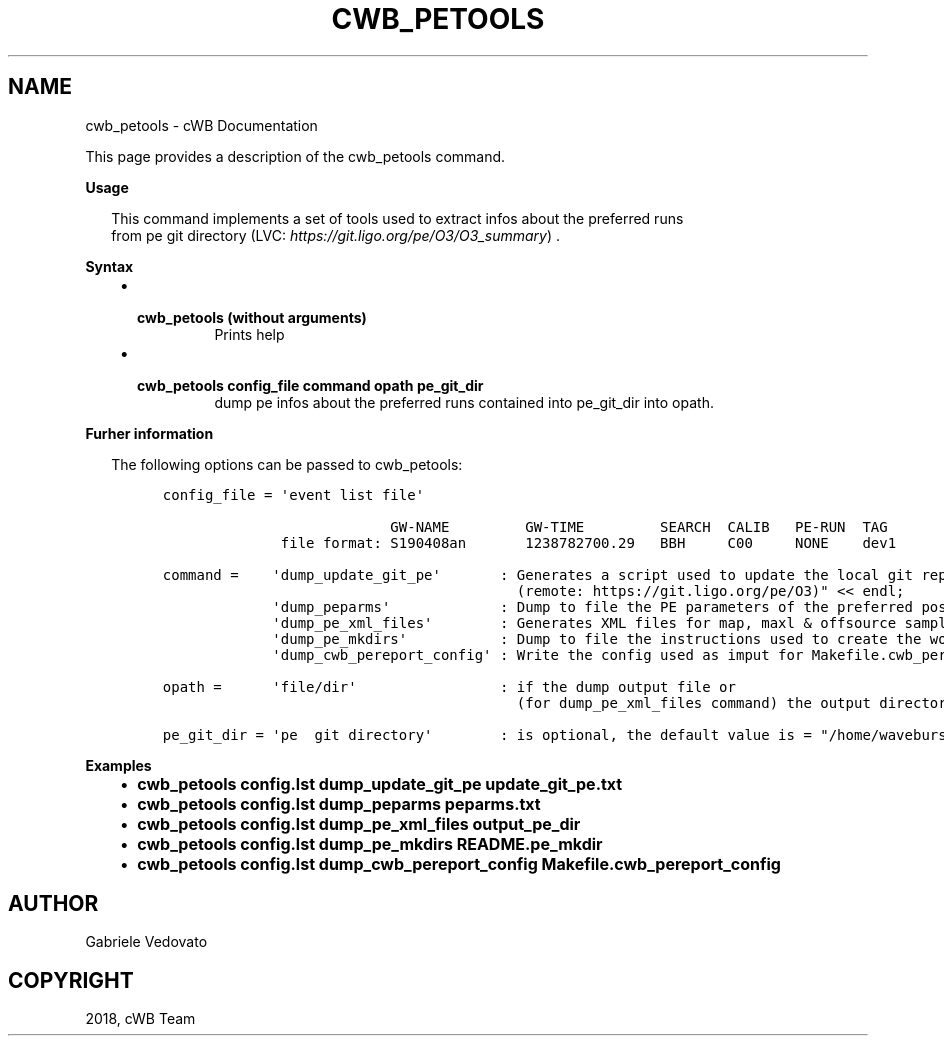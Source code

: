 .\" Man page generated from reStructuredText.
.
.TH "CWB_PETOOLS" "1" "Jan 14, 2019" "" "coherent WaveBurst"
.SH NAME
cwb_petools \- cWB Documentation
.
.nr rst2man-indent-level 0
.
.de1 rstReportMargin
\\$1 \\n[an-margin]
level \\n[rst2man-indent-level]
level margin: \\n[rst2man-indent\\n[rst2man-indent-level]]
-
\\n[rst2man-indent0]
\\n[rst2man-indent1]
\\n[rst2man-indent2]
..
.de1 INDENT
.\" .rstReportMargin pre:
. RS \\$1
. nr rst2man-indent\\n[rst2man-indent-level] \\n[an-margin]
. nr rst2man-indent-level +1
.\" .rstReportMargin post:
..
.de UNINDENT
. RE
.\" indent \\n[an-margin]
.\" old: \\n[rst2man-indent\\n[rst2man-indent-level]]
.nr rst2man-indent-level -1
.\" new: \\n[rst2man-indent\\n[rst2man-indent-level]]
.in \\n[rst2man-indent\\n[rst2man-indent-level]]u
..
.nf

.fi
.sp
.sp
This page provides a description of the cwb_petools command.
.nf

\fBUsage\fP

.in +2
This command implements a set of tools used to extract infos about the preferred runs
from pe git directory (LVC: \fI\%https://git.ligo.org/pe/O3/O3_summary\fP) .


.in -2
\fBSyntax\fP

.fi
.sp
.INDENT 0.0
.INDENT 3.5
.INDENT 0.0
.IP \(bu 2
.INDENT 2.0
.TP
.B \fBcwb_petools\fP (without arguments)
Prints help
.UNINDENT
.IP \(bu 2
.INDENT 2.0
.TP
.B \fBcwb_petools config_file command opath pe_git_dir\fP
dump pe infos about the preferred runs contained into pe_git_dir into opath.
.UNINDENT
.UNINDENT
.UNINDENT
.UNINDENT
.nf

\fBFurher information\fP

.in +2
The following options can be passed to cwb_petools:

.in -2
.fi
.sp
.INDENT 0.0
.INDENT 3.5
.INDENT 0.0
.INDENT 3.5
.sp
.nf
.ft C
config_file = \(aqevent list file\(aq

                           GW\-NAME         GW\-TIME         SEARCH  CALIB   PE\-RUN  TAG
              file format: S190408an       1238782700.29   BBH     C00     NONE    dev1

command =    \(aqdump_update_git_pe\(aq       : Generates a script used to update the local git repository
                                          (remote: https://git.ligo.org/pe/O3)" << endl;
             \(aqdump_peparms\(aq             : Dump to file the PE parameters of the preferred posterior samples
             \(aqdump_pe_xml_files\(aq        : Generates XML files for map, maxl & offsource samples
             \(aqdump_pe_mkdirs\(aq           : Dump to file the instructions used to create the working directories
             \(aqdump_cwb_pereport_config\(aq : Write the config used as imput for Makefile.cwb_pereport

opath =      \(aqfile/dir\(aq                 : if the dump output file or
                                          (for dump_pe_xml_files command) the output directory

pe_git_dir = \(aqpe  git directory\(aq        : is optional, the default value is = "/home/waveburst/git/pe"
.ft P
.fi
.UNINDENT
.UNINDENT
.UNINDENT
.UNINDENT
.nf

\fBExamples\fP

.fi
.sp
.INDENT 0.0
.INDENT 3.5
.INDENT 0.0
.IP \(bu 2
\fBcwb_petools config.lst dump_update_git_pe          update_git_pe.txt\fP
.IP \(bu 2
\fBcwb_petools config.lst dump_peparms                peparms.txt\fP
.IP \(bu 2
\fBcwb_petools config.lst dump_pe_xml_files           output_pe_dir\fP
.IP \(bu 2
\fBcwb_petools config.lst dump_pe_mkdirs              README.pe_mkdir\fP
.IP \(bu 2
\fBcwb_petools config.lst dump_cwb_pereport_config    Makefile.cwb_pereport_config\fP
.UNINDENT
.UNINDENT
.UNINDENT
.SH AUTHOR
Gabriele Vedovato
.SH COPYRIGHT
2018, cWB Team
.\" Generated by docutils manpage writer.
.
